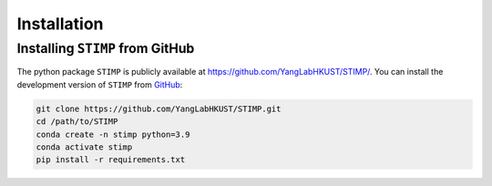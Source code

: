 ============
Installation
============

Installing ``STIMP`` from GitHub
================================

The python package ``STIMP`` is publicly available at https://github.com/YangLabHKUST/STIMP/.
You can install the development version of ``STIMP`` from `GitHub <https://github.com/>`_:

.. code-block:: bash

    git clone https://github.com/YangLabHKUST/STIMP.git
    cd /path/to/STIMP
    conda create -n stimp python=3.9
    conda activate stimp
    pip install -r requirements.txt